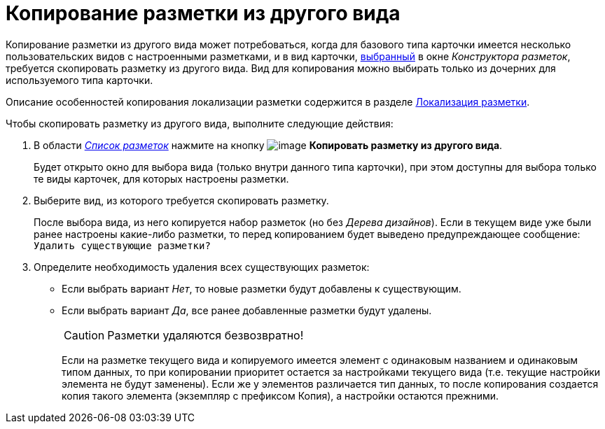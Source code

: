 = Копирование разметки из другого вида

Копирование разметки из другого вида может потребоваться, когда для базового типа карточки имеется несколько пользовательских видов с настроенными разметками, и в вид карточки, xref:lay_Select_card_kind.adoc[выбранный] в окне _Конструктора разметок_, требуется скопировать разметку из другого вида. Вид для копирования можно выбирать только из дочерних для используемого типа карточки.

Описание особенностей копирования локализации разметки содержится в разделе xref:lay_Layout_locale.adoc[Локализация разметки].

.Чтобы скопировать разметку из другого вида, выполните следующие действия:
. В области xref:lay_Interface_Layouts_list.adoc[_Список разметок_] нажмите на кнопку image:buttons/lay_Layout_copy.png[image] *Копировать разметку из другого вида*.
+
Будет открыто окно для выбора вида (только внутри данного типа карточки), при этом доступны для выбора только те виды карточек, для которых настроены разметки.
. Выберите вид, из которого требуется скопировать разметку.
+
После выбора вида, из него копируется набор разметок (но без _Дерева дизайнов_). Если в текущем виде уже были ранее настроены какие-либо разметки, то перед копированием будет выведено предупреждающее сообщение: `Удалить существующие                     разметки?`
. Определите необходимость удаления всех существующих разметок:
* Если выбрать вариант _Нет_, то новые разметки будут добавлены к существующим.
* Если выбрать вариант _Да_, все ранее добавленные разметки будут удалены.
+
[CAUTION]
====
Разметки удаляются безвозвратно!
====
+
Если на разметке текущего вида и копируемого имеется элемент с одинаковым названием и одинаковым типом данных, то при копировании приоритет остается за настройками текущего вида (т.е. текущие настройки элемента не будут заменены). Если же у элементов различается тип данных, то после копирования создается копия такого элемента (экземпляр с префиксом Копия), а настройки остаются прежними.
